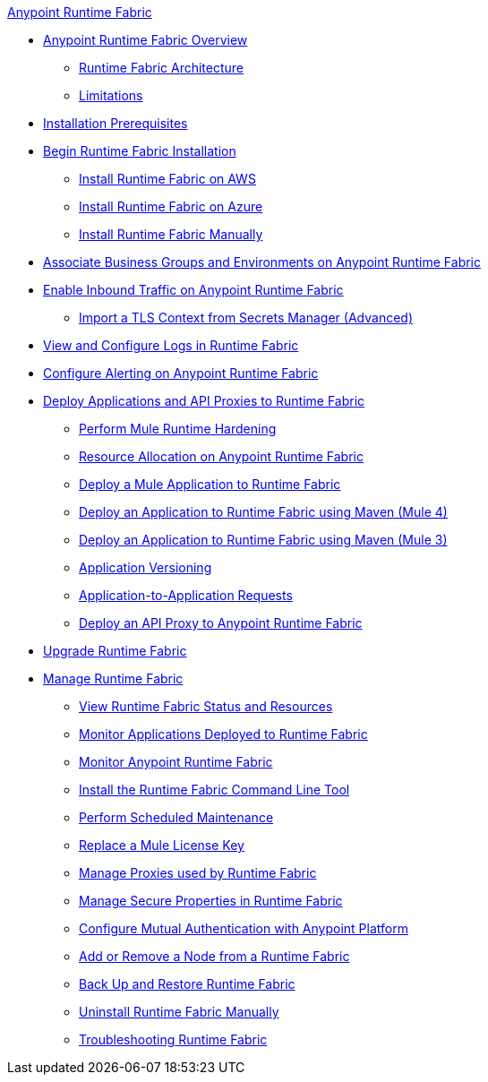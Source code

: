 .xref:index.adoc[Anypoint Runtime Fabric]
* xref:index.adoc[Anypoint Runtime Fabric Overview]
 ** xref:architecture.adoc[Runtime Fabric Architecture]
 ** xref:runtime-fabric-limitations.adoc[Limitations]
* xref:install-prereqs.adoc[Installation Prerequisites]
* xref:install-create-rtf-arm.adoc[Begin Runtime Fabric Installation]
 ** xref:install-aws.adoc[Install Runtime Fabric on AWS]
 ** xref:install-azure.adoc[Install Runtime Fabric on Azure]
 ** xref:install-manual.adoc[Install Runtime Fabric Manually]
* xref:associate-environments.adoc[Associate Business Groups and Environments on Anypoint Runtime Fabric]
* xref:enable-inbound-traffic.adoc[Enable Inbound Traffic on Anypoint Runtime Fabric]
 ** xref:configure-adv-tls-context.adoc[Import a TLS Context from Secrets Manager (Advanced)]
* xref:runtime-fabric-logs.adoc[View and Configure Logs in Runtime Fabric]
* xref:configure-alerting.adoc[Configure Alerting on Anypoint Runtime Fabric]
* xref:deploy-index.adoc[Deploy Applications and API Proxies to Runtime Fabric]
 ** xref:configure-hardening.adoc[Perform Mule Runtime Hardening]
 ** xref:deploy-resource-allocation.adoc[Resource Allocation on Anypoint Runtime Fabric]
 ** xref:deploy-to-runtime-fabric.adoc[Deploy a Mule Application to Runtime Fabric]
 ** xref:deploy-maven-4.x.adoc[Deploy an Application to Runtime Fabric using Maven (Mule 4)]
 ** xref:deploy-maven-3.x.adoc[Deploy an Application to Runtime Fabric using Maven (Mule 3)]
 ** xref:app-versioning.adoc[Application Versioning]
 ** xref:app-to-app-requests.adoc[Application-to-Application Requests]
 ** xref:proxy-deploy-runtime-fabric.adoc[Deploy an API Proxy to Anypoint Runtime Fabric]
* xref:upgrade-index.adoc[Upgrade Runtime Fabric]
* xref:manage-index.adoc[Manage Runtime Fabric]
 ** xref:resource-usage.adoc[View Runtime Fabric Status and Resources]
 ** xref:manage-monitor-applications.adoc[Monitor Applications Deployed to Runtime Fabric]
 ** xref:using-opscenter.adoc[Monitor Anypoint Runtime Fabric]
 ** xref:install-rtfctl.adoc[Install the Runtime Fabric Command Line Tool]
 ** xref:install-patches.adoc[Perform Scheduled Maintenance]
 ** xref:replace-license-key.adoc[Replace a Mule License Key]
 ** xref:manage-proxy.adoc[Manage Proxies used by Runtime Fabric]
 ** xref:manage-secure-properties.adoc[Manage Secure Properties in Runtime Fabric]
 ** xref:config-mutual-auth.adoc[Configure Mutual Authentication with Anypoint Platform]
 ** xref:manage-nodes.adoc[Add or Remove a Node from a Runtime Fabric]
 ** xref:manage-backup-restore.adoc[Back Up and Restore Runtime Fabric]
 ** xref:uninstall-manual.adoc[Uninstall Runtime Fabric Manually]
 ** xref:troubleshoot-guide.adoc[Troubleshooting Runtime Fabric]
 
